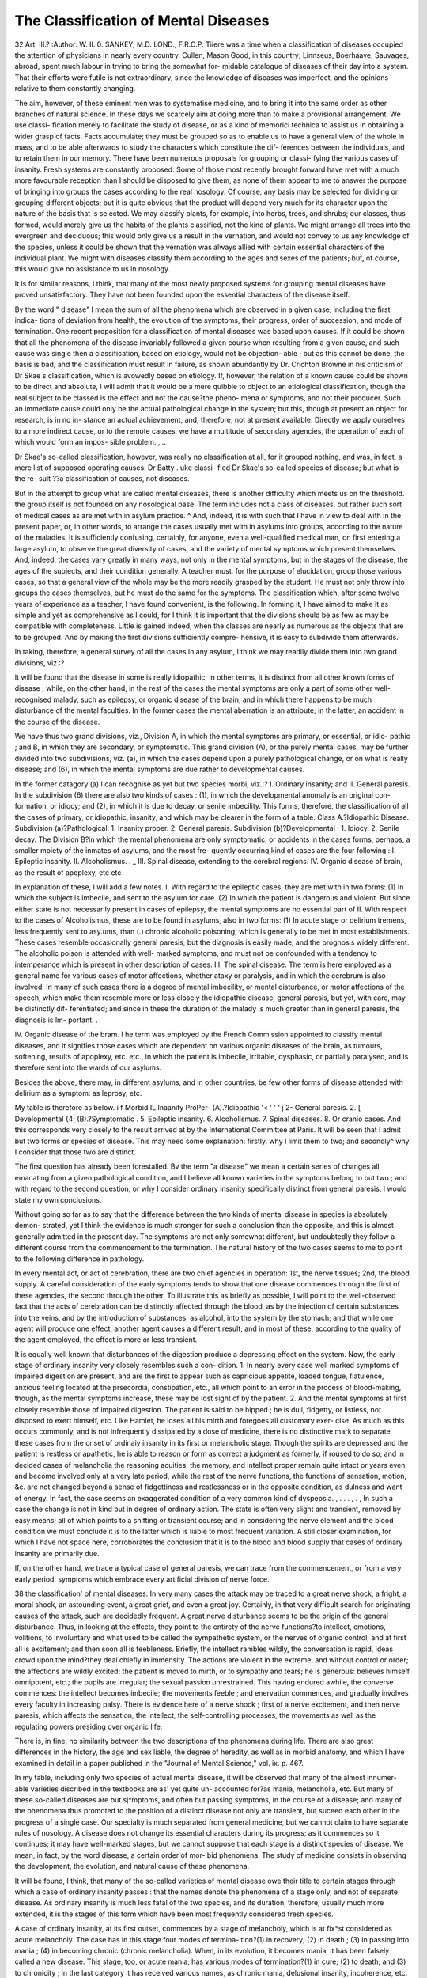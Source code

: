 The Classification of Mental Diseases
======================================

32
Art. III.?
:Author:  W. II. 0. SANKEY, M.D. LOND., F.R.C.P.
Tiiere was a time when a classification of diseases occupied
the attention of physicians in nearly every country. Cullen,
Mason Good, in this country; Linnseus, Boerhaave, Sauvages,
abroad, spent much labour in trying to bring the somewhat for-
midable catalogue of diseases of their day into a system. That
their efforts were futile is not extraordinary, since the knowledge
of diseases was imperfect, and the opinions relative to them
constantly changing.

The aim, however, of these eminent men was to systematise
medicine, and to bring it into the same order as other branches
of natural science. In these days we scarcely aim at doing
more than to make a provisional arrangement. We use classi-
fication merely to facilitate the study of disease, or as a kind of
memorici technica to assist us in obtaining a wider grasp of
facts. Facts accumulate; they must be grouped so as to enable
us to have a general view of the whole in mass, and to be able
afterwards to study the characters which constitute the dif-
ferences between the individuals, and to retain them in our
memory.
There have been numerous proposals for grouping or classi-
fying the various cases of insanity. Fresh systems are constantly
proposed. Some of those most recently brought forward have
met with a much more favourable reception than I should be
disposed to give them, as none of them appear to me to answer
the purpose of bringing into groups the cases according to the
real nosology. Of course, any basis may be selected for dividing
or grouping different objects; but it is quite obvious that the
product will depend very much for its character upon the nature of
the basis that is selected. We may classify plants, for example,
into herbs, trees, and shrubs; our classes, thus formed, would
merely give us the habits of the plants classified, not the kind
of plants. We might arrange all trees into the evergreen and
deciduous; this would only give us a result in the vernation,
and would not convey to us any knowledge of the species, unless
it could be shown that the vernation was always allied with
certain essential characters of the individual plant. We might
with diseases classify them according to the ages and sexes of
the patients; but, of course, this would give no assistance to us
in nosology.

It is for similar reasons, I think, that many of the most
newly proposed systems for grouping mental diseases have proved
unsatisfactory. They have not been founded upon the essential
characters of the disease itself.

By the word " disease" I mean the sum of all the phenomena
which are observed in a given case, including the first indica-
tions of deviation from health, the evolution of the symptoms,
their progress, order of succession, and mode of termination.
One recent proposition for a classification of mental diseases
was based upon causes. If it could be shown that all the
phenomena of the disease invariably followed a given course
when resulting from a given cause, and such cause was single
then a classification, based on etiology, would not be objection-
able ; but as this cannot be done, the basis is bad, and the
classification must result in failure, as shown abundantly by Dr.
Crichton Browne in his criticism of Dr Skae s classification,
which is avowedly based on etiology.
If, however, the relation of a known cause could be shown to
be direct and absolute, I will admit that it would be a mere
quibble to object to an etiological classification, though the real
subject to be classed is the effect and not the cause?the pheno-
mena or symptoms, and not their producer. Such an immediate
cause could only be the actual pathological change in the system;
but this, though at present an object for research, is in no in-
stance an actual achievement, and, therefore, not at present
available. Directly we apply ourselves to a more indirect cause,
or to the remote causes, we have a multitude of secondary
agencies, the operation of each of which would form an impos-
sible problem. , ..

Dr Skae's so-called classification, however, was really no
classification at all, for it grouped nothing, and was, in fact, a
mere list of supposed operating causes. Dr Batty . uke classi-
fied Dr Skae's so-called species of disease; but what is the re-
sult ??a classification of causes, not diseases.

But in the attempt to group what are called mental diseases,
there is another difficulty which meets us on the threshold. the
group itself is not founded on any nosological base. The term
includes not a class of diseases, but rather such sort of medical
cases as are met with in asylum practice. ^ And, indeed, it is
with such that I have in view to deal with in the present paper,
or, in other words, to arrange the cases usually met with in
asylums into groups, according to the nature of the maladies.
It is sufficiently confusing, certainly, for anyone, even a
well-qualified medical man, on first entering a large asylum, to
observe the great diversity of cases, and the variety of mental
symptoms which present themselves. And, indeed, the cases
vary greatly in many ways, not only in the mental symptoms,
but in the stages of the disease, the ages of the subjects, and
their condition generally. A teacher must, for the purpose
of elucidation, group those various cases, so that a general view
of the whole may be the more readily grasped by the student.
He must not only throw into groups the cases themselves, but he
must do the same for the symptoms. The classification which,
after some twelve years of experience as a teacher, I have found
convenient, is the following. In forming it, I have aimed to
make it as simple and yet as comprehensive as I could, for I
think it is important that the divisions should be as few as may
be compatible with completeness. Little is gained indeed, when
the classes are nearly as numerous as the objects that are to be
grouped. And by making the first divisions sufficiently compre-
hensive, it is easy to subdivide them afterwards.

In taking, therefore, a general survey of all the cases in any
asylum, I think we may readily divide them into two grand
divisions, viz.:?

It will be found that the disease in some is really idiopathic;
in other terms, it is distinct from all other known forms of
disease ; while, on the other hand, in the rest of the cases the
mental symptoms are only a part of some other well-
recognised malady, such as epilepsy, or organic disease of the
brain, and in which there happens to be much disturbance of
the mental faculties. In the former cases the mental aberration
is an attribute; in the latter, an accident in the course of
the disease.

We have thus two grand divisions, viz., Division A, in
which the mental symptoms are primary, or essential, or idio-
pathic ; and B, in which they are secondary, or symptomatic.
This grand division (A), or the purely mental cases, may be
further divided into two subdivisions, viz. (a), in which the
cases depend upon a purely pathological change, or on what is
really disease; and (6), in which the mental symptoms are due
rather to developmental causes.

In the former catagory (a) I can recognise as yet but two
species morbi, viz.:?
I. Ordinary insanity; and
II. General paresis.
In the subdivision (6) there are also two kinds of cases :
(1), in which the developmental anomaly is an original con-
formation, or idiocy; and (2), in which it is due to decay,
or senile imbecility.
This forms, therefore, the classification of all the cases of
primary, or idiopathic, insanity, and which may be clearer in
the form of a table.
Class A.?Idiopathic Disease.
Subdivision (a)?Pathological:
1. Insanity proper.
2. General paresis.
Subdivision (b)?Developmental :
1. Idiocy.
2. Senile decay.
The Division B?in which the mental phenomena are only
symptomatic, or accidents in the cases forms, perhaps, a
smaller moiety of the inmates of asylums, and the most fre-
quently occurring kind of cases are the four following :
I. Epileptic insanity.
II. Alcoholismus. . _
III. Spinal disease, extending to the cerebral regions.
IV. Organic disease of brain, as the result of apoplexy,
etc etc

In explanation of these, I will add a few notes.
I. With regard to the epileptic cases, they are met with in
two forms: (1) In which the subject is imbecile, and sent to
the asylum for care. (2) In which the patient is dangerous and
violent. But since either state is not necessarily present in
cases of epilepsy, the mental symptoms are no essential part of
II. With respect to the cases of Alcoholismus, these are to
be found in asylums, also in two forms: (1) In acute stage or
delirium tremens, less frequently sent to asy.ums, than (.)
chronic alcoholic poisoning, which is generally to be met in
most establishments. These cases resemble occasionally general
paresis; but the diagnosis is easily made, and the prognosis
widely different. The alcoholic poison is attended with well-
marked symptoms, and must not be confounded with a tendency
to intemperance which is present in other description of cases.
III. The spinal disease. The term is here employed as a
general name for various cases of motor affections, whether
ataxy or paralysis, and in which the cerebrum is also involved.
In many of such cases there is a degree of mental imbecility, or
mental disturbance, or motor affections of the speech, which
make them resemble more or less closely the idiopathic disease,
general paresis, but yet, with care, may be distinctly dif-
ferentiated; and since in these the duration of the malady is
much greater than in general paresis, the diagnosis is lm-
portant. .

IV. Organic disease of the bram. I he term was employed
by the French Commission appointed to classify mental
diseases, and it signifies those cases which are dependent on
various organic diseases of the brain, as tumours, softening,
results of apoplexy, etc. etc., in which the patient is imbecile,
irritable, dysphasic, or partially paralysed, and is therefore sent
into the wards of our asylums.

Besides the above, there may, in different asylums, and in
other countries, be few other forms of disease attended with
delirium as a symptom: as leprosy, etc.

My table is therefore as below.
i f Morbid IL Inaanity ProPer-
(A).?Idiopathic '< ' ' ' j 2- General paresis.
2. [ Developmental {4;
(B).?Symptomatic .
5. Epileptic insanity.
6. Alcoholismus.
7. Spinal diseases.
8. Or cranio cases.
And this corresponds very closely to the result arrived at
by the International Committee at Paris.
It will be seen that I admit but two forms or species of
disease. This may need some explanation: firstly, why I limit
them to two; and secondly^ why I consider that those two are
distinct.

The first question has already been forestalled. Bv the
term "a disease" we mean a certain series of changes all
emanating from a given pathological condition, and I believe
all known varieties in the symptoms belong to but two ; and with
regard to the second question, or why I consider ordinary
insanity specifically distinct from general paresis, I would state
my own conclusions.

Without going so far as to say that the difference between
the two kinds of mental disease in species is absolutely demon-
strated, yet I think the evidence is much stronger for such a
conclusion than the opposite; and this is almost generally
admitted in the present day. The symptoms are not only
somewhat different, but undoubtedly they follow a different
course from the commencement to the termination. The
natural history of the two cases seems to me to point to the
following difference in pathology.

In every mental act, or act of cerebration, there are two
chief agencies in operation: 1st, the nerve tissues; 2nd, the
blood supply. A careful consideration of the early symptoms
tends to show that one disease commences through the first of
these agencies, the second through the other. To illustrate
this as briefly as possible, I will point to the well-observed fact
that the acts of cerebration can be distinctly affected through
the blood, as by the injection of certain substances into the
veins, and by the introduction of substances, as alcohol, into
the system by the stomach; and that while one agent will produce
one effect, another agent causes a different result; and in most
of these, according to the quality of the agent employed, the
effect is more or less transient.

It is equally well known that disturbances of the digestion
produce a depressing effect on the system. Now, the early
stage of ordinary insanity very closely resembles such a con-
dition. 1. In nearly every case well marked symptoms of
impaired digestion are present, and are the first to appear such
as capricious appetite, loaded tongue, flatulence, anxious feeling
located at the prsecordia, constipation, etc., all which point to
an error in the process of blood-making, though, as the mental
symptoms increase, these may be lost sight of by the patient.
2. And the mental symptoms at first closely resemble those of
impaired digestion. The patient is said to be hipped ; he is dull,
fidgetty, or listless, not disposed to exert himself, etc. Like
Hamlet, he loses all his mirth and foregoes all customary exer-
cise. As much as this occurs commonly, and is not infrequently
dissipated by a dose of medicine, there is no distinctive mark
to separate these cases from the onset of ordinaiy insanity in
its first or melancholic stage. Though the spirits are depressed
and the patient is restless or apathetic, he is able to reason or
form as correct a judgment as formerly, if roused to do so; and
in decided cases of melancholia the reasoning acuities, the
memory, and intellect proper remain quite intact or years even,
and become involved only at a very late period, while the rest
of the nerve functions, the functions of sensation, motion, &c. are
not changed beyond a sense of fidgettiness and restlessness or
in the opposite condition, as dulness and want of energy. In
fact, the case seems an exaggerated condition of a very common
kind of dyspepsia. , . . . , . ,
In such a case the change is not in kind but in degree of
ordinary action. The state is often very slight and transient,
removed by easy means; all of which points to a shifting or
transient course; and in considering the nerve element and the
blood condition we must conclude it is to the latter which is
liable to most frequent variation. A still closer examination,
for which I have not space here, corroborates the conclusion
that it is to the blood and blood supply that cases of ordinary
insanity are primarily due.

If, on the other hand, we trace a typical case of general
paresis, we can trace from the commencement, or from a very
early period, symptoms which embrace every artificial division
of nerve force.

38 the classification' of mental diseases.
In very many cases the attack may be traced to a great
nerve shock, a fright, a moral shock, an astounding event, a
great grief, and even a great joy. Certainly, in that very
difficult search for originating causes of the attack, such are
decidedly frequent. A great nerve disturbance seems to be the
origin of the general disturbance. Thus, in looking at the effects,
they point to the entirety of the nerve functions?to intellect,
emotions, volitions, to involuntary and what used to be called
the sympathetic system, or the nerves of organic control; and
at first all is excitement; and then soon all is feebleness.
Briefly, the intellect rambles wildly, the conversation is rapid,
ideas crowd upon the mind?they deal chiefly in immensity.
The actions are violent in the extreme, and without control or
order; the affections are wildly excited; the patient is moved
to mirth, or to sympathy and tears; he is generous: believes
himself omnipotent, etc.; the pupils are irregular; the sexual
passion unrestrained. This having endured awhile, the converse
commences: the intellect becomes imbecile; the movements
feeble ; and enervation commences, and gradually involves every
faculty in increasing palsy. There is evidence here of a nerve
shock ; first of a nerve excitement, and then nerve paresis, which
affects the sensation, the intellect, the self-controlling processes,
the movements as well as the regulating powers presiding over
organic life.

There is, in fine, no similarity between the two descriptions
of the phenomena during life. There are also great differences
in the history, the age and sex liable, the degree of heredity,
as well as in morbid anatomy, and which I have examined in
detail in a paper published in the "Journal of Mental Science,"
vol. ix. p. 467.

In my table, including only two species of actual mental
disease, it will be observed that many of the almost innumer-
able varieties discribed in the textbooks are as' yet quite un-
accounted for?as mania, melancholia, etc. But many of these
so-called diseases are but sj^mptoms, and often but passing
symptoms, in the course of a disease; and many of the phenomena
thus promoted to the position of a distinct disease not only are
transient, but suceed each other in the progress of a single case.
Our specialty is much separated from general medicine, but we
cannot claim to have separate rules of nosology. A disease
does not change its essential characters during its progress; as it
commences so it continues; it may have well-marked stages, but
we cannot suppose that each stage is a distinct species of disease.
We mean, in fact, by the word disease, a certain order of mor-
bid phenomena. The study of medicine consists in observing
the development, the evolution, and natural cause of these
phenomena.

It will be found, I think, that many of the so-called varieties
of mental disease owe their title to certain stages through which
a case of ordinary insanity passes : that the names denote the
phenomena of a stage only, and not of separate disease. As
ordinary insanity is much less fatal of the two species, and its
duration, therefore, usually much more extended, it is the stages
of this form which have been most frequently considered fresh
species.

A case of ordinary insanity, at its first outset, commences
by a stage of melancholy, which is at fix*st considered as acute
melancholy. The case has in this stage four modes of termina-
tion?(1) in recovery; (2) in death ; (3) in passing into mania ;
(4) in becoming chronic (chronic melancholia). When, in its
evolution, it becomes mania, it has been falsely called a new
disease. This stage, too, or acute mania, has various modes of
termination?(1) in cure; (2) to death; and (3) to chronicity ;
in the last category it has received various names, as chronic
mania, delusional insanity, incoherence, etc. It often occurs
that when the disease becomes chronic, the violence of the
mania abates, and so after a time do the melancholic
symptoms of chronic melancholia; thus the case becomes one
of chronic insanity, probably with delusions, incoheience, etc.
In this stage both recovery and death are less common, and
death would probably be due to some accidental cause, lather
than the disease itself.

When the case has reached this stage, the depression or
elation of the spirits, and the condition of melancholy and mania,
may alternate periodically; and this, indeed, is found more or less
marked in the majority of the cases; the alternation, too, is
sometimes on alternate days; at times on alternate weeks, months,
or longer; thus we obtain a condition which the French have
called manie a double forme; in certain of the cases, also,
between the mania and the melancholic period, there is a state
of comparative neutrality, etc., or a lucid interval. W e have,
then, what the French have called folie circulaire', but the con-
dition is continuous with the former stages of one disease, and,
therefore, cannot be considered a separate species ; and out of
these symptoms we have no ground for making a fresh disease.
All these cases have a natural tendency towards imbecility and
dementia, which form the last stage. The following diagram
will represent the stages and progress which a case of ordinary
insanity may take:?
diagram of the evolution of insanity proper.

Thus in the natural course or progress of one malady we have
certain variations in the symptoms; and it is quite true that,
at one stage, the same case may present a very different charac-
ter from that found in a different stage: but we cannot leave
out of the consideration the history. Undoubtedly the course
of a single case extends over much time?years often?but no
consideration of the duration if the phenomena are continuous
can make a single case into two. Even though the commence-
ment was in one man's experience and the end in his descendant s,
the natural history of the case must commence with the com-
mencement of the symptoms. In the histories of cases of
insanity, however, this rule has been by no means constantly
followed. In taking up the description of any so-called forms
of insanity in the text-books, it will be observed that the history
has been seldom even alluded to. Each condition is studied
singly, without reference to what has gone^ befoie or what is
likely to follow. Such a mode has greatly impeded the study
and comprehension of the subject.

It is almost impossible to bear in mind the large number
of names that have been thus introduced into the subject, some
derived from one feature and some from another. ^ There are
upwards of forty names in Dr Skae s list. Guistain wrote of
twenty-eight varieties of mania only, but he acknowledged that
they were assez lourde pour la memoire.

The use of certain terms is convenient, it is true, to denote
various groups of symptoms, as mania, melancholia, etc. It
is desirable to have terms which are easily understood, as signi-
fying groups of facts, as morbid apprehensions, incoherence,
illusion; but to treat such as separate forms of disease, and to
classify them as if they were distinct or separate diseases, is
unwarrantable.

The stages also of an ordinary case may conveniently be noted
by separate names, as chronic mania, imbecility, folie circulaire;
but it should be well understood that these are meiely general
terms to denote a group of phenomena.

But if the whole sum of mental disease is thus reducible to
two, it will, perhaps, be asked what is the nature of those cases
met with under very familiar terms. Some of the most gene-
rally used are probably the following:
1. Puerperal mania.
2. Phthisical mania.
3. Oino-mania, or dipsomania (mania a potu).
4. Suicidal mania.
5. Homicidal mania.
6. Syphilitic mania.
7. Moral insanity.
42 THE CLASSIFICATION OF MENTAL DISEASES.
8. Religious melancholy.
9. Suicidal melancholy.
10. Melancholy, with stupor.
11. Melancholia agitans.
12. Nymphomania.
13. Kleptomania.

The first-named appears to be at the present day that which
is considered the most distinct, and to be the most widely
admitted as a separate species; but, judged by the ordinary
rules of nosology, there is nothing in any of these cases which
should constitute them a distinct species morbi. What favours
such a view is simply that the attack occurs during the puerperal
condition?that is, either during pregnancy, at childbirth, or
after parturition; but such coincidence establishes nothing, nor
can it give a reason for making it a separate disease any more
than, if a woman were to fall and break her leg in that state,
the fracture would be classed as a different kind from other
fractures. Certainly the puerperal condition occurs frequently
enough in the sex to make it probable that an attack of insanity
should occur contemporaneously. The puerperal condition is,
besides, a great change in the system of the patient, so that in
a female liable to insanity it is not surprising that this condition
should act as an exciting cause; and since the majority of the
cases occur at or immediately after parturition, there is, besides,
the great strain on the system and large loss of blood, producing
anaemia, which would co-operate. But though we find cases of
insanity common at such times, and more frequently than at
other periods, still the occurrence of a disease at a particular
time is not a sufficient ground for placing such cases in a
different position in nosology, unless it could be shown that
the phenomena?that is, the symptoms and their progress and
termination?were distinct and different. A fracture or a dis-
location is the same whether occasioned by a fall or a blow : an
anaemia is the same whether produced by a bleeding from one
source or another.

I have sought for a distinctive character in these cases of so
styled puerperal insanity, and have never found any. I had
1,000 women under my care at Hanwell. I had many cases
necessarily in which the disease dated from the puerperal con-
dition. I had cases of acute insanity going on to mania. One
such case I published in a series that I gave in the British
Medical Journal. I had cases which were well marked cases
of general paresis ; one which was a case of recurrent insanity.
There were cases which recovered rapidly; others which passed
gradually into imbecility ; others in which the patient became
a chronic lunatic, with fixed delusions; but there was nothing
that I could discover of a distinctive character in the symptoms,
progress, or termination from other cases.

These puerperal cases are met with also as instances of re-
current insanity. In fact, in those cases of chronic insanity in
which the lucid interval is sufficiently marked, and of sufficient
duration, that the patient is said to have a distinct interval of
perfect sanity, the occurrence of a pregnancy or parturition is a
sufficient disturbing cause to induce a distinct recurrence of
mental disturbance. Many such have a fresh attack of insanity
at each parturition.

This is of sufficient importance in the history of insanity
generally to require mention in all systematic treatises; but
there is not such an uniformity in the symptoms, nor such a
difference from other cases, to constitute these attacks a separate
disease. At the most, the puerperal condition is merely a dis-
turbing element, which must be borne in mind.
With regard to phthisical mania, the same remarks are ap-
plicable. Phthisis is found in insane patients. It may com-
plicate the symptoms. I have lately had several cases of
phthisis in lunatics. One an imbecile for upwards of 20 }rears ;
one a female, with melancholy with stupor; the third, acute
insanity, commencing with the usual melancholic stage, with
suicidal propensity, going on to mania, and then to recovery.
In this case the phthisical symptoms were almost in abeyance
during the mental attack. Another occurred in a gentleman
with chronic insanity with delusions. In these four cases there
was not the least peculiarity in the mental symptoms from
other cases, and they were in different stages of the disease, and
in different state.

Oino-mania, &c.?This symptom is observed in different
cases, and under different circumstances.

Uncontrollable desire for drink is sometimes a vice, some-
times is more allied to imbecility, or idiocy, and sometimes it
is a symptom in recurrent insanity. The term is also used for
the condition produced by alcohol, or alcohol poisoning.
A person whose desire for strong drink is uncontrolled, may
be one whose resolution is feeble, or whose desire is abnormally
strong. Such a condition then is simply a vice.

His control, however, may be destroyed by disease, as is
often the case in the first stage of general paresis. The excess
of drink is then a result, not a cause of disease; and in all of
the above circumstances the symptoms cannot be called the
essential character of the disease, but simply an accident
during its course.

Lastly, in some secondary attacks of recurrent insanity, or
chronic insanity, the outbreak is manifested by an uncontrol-
lable desire to drink.

Homicidal, Suicidal Mania, (See.?The secondary attack,
in some cases, is ushered in by an outbreak of violence, by a
murderous attack on another, by a suicidal attempt, by a desire
to burn, to do an act of violence of some other kind, quite as
frequently as by an uncontrollable desire for strong drink; but
inasmuch as the morbid propensity is simply a phenomenon of
the outbreak, and is by no means always of the same kind in
the same patient in his different attacks, the simple mode of
recurrence cannot separate these cases from the other cases of
recurrent insanity. When the recurrence of the disease has
been shown by drinking, it has been called dipsomania; when it
has been by a murderous attack in another, it has been called
homicidal mania. If the outbreak is an act of immorality, it
has been called by some who indulge in nomenclature, moral
insanity; for similar reasons another case has been styled
nymphomania, or kleptomania, according as the propensity of
the patient is in one or other direction.

But nearly all these, which are merely ordinary symptoms of
disease, occur at times in the course of a primary attack: as the
suicidal propensity, in an attack of acute insanity, in the melan-
cholic stage ; nymphomania also in an early stage; while klepto-
mania is a common symptom in the early stage of general
paresis.

I do not wish to maintain that no other species of insanity may
not yet be eliminated; but at present, as far as my experience
and examination have extended, only two have been actually
proved.
